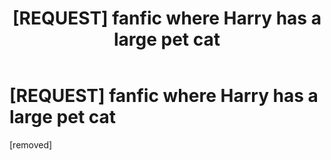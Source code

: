 #+TITLE: [REQUEST] fanfic where Harry has a large pet cat

* [REQUEST] fanfic where Harry has a large pet cat
:PROPERTIES:
:Score: 1
:DateUnix: 1530235178.0
:DateShort: 2018-Jun-29
:END:
[removed]

